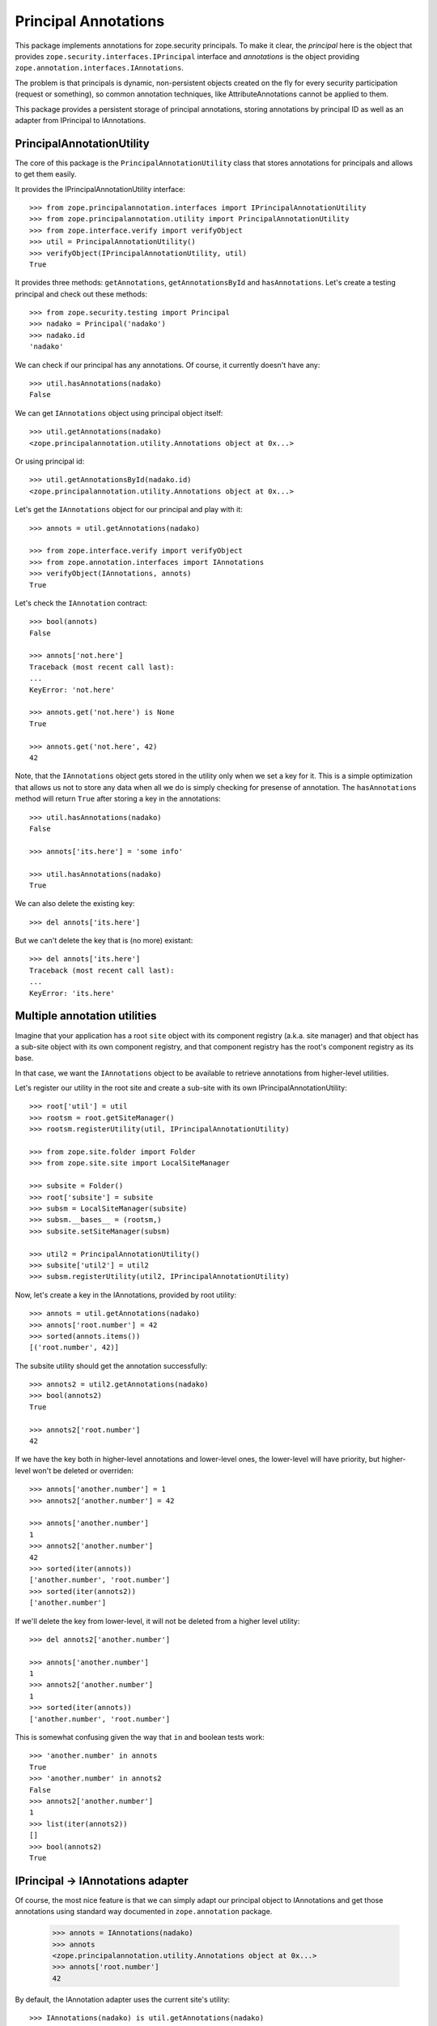 =======================
 Principal Annotations
=======================

This package implements annotations for zope.security principals.
To make it clear, the `principal` here is the object that provides
``zope.security.interfaces.IPrincipal`` interface and `annotations` is
the object providing ``zope.annotation.interfaces.IAnnotations``.

The problem is that principals is dynamic, non-persistent objects created
on the fly for every security participation (request or something), so
common annotation techniques, like AttributeAnnotations cannot be applied
to them.

This package provides a persistent storage of principal annotations,
storing annotations by principal ID as well as an adapter from IPrincipal
to IAnnotations.


PrincipalAnnotationUtility
==========================

The core of this package is the ``PrincipalAnnotationUtility`` class
that stores annotations for principals and allows to get them easily.

It provides the IPrincipalAnnotationUtility interface::

  >>> from zope.principalannotation.interfaces import IPrincipalAnnotationUtility
  >>> from zope.principalannotation.utility import PrincipalAnnotationUtility
  >>> from zope.interface.verify import verifyObject
  >>> util = PrincipalAnnotationUtility()
  >>> verifyObject(IPrincipalAnnotationUtility, util)
  True

It provides three methods: ``getAnnotations``, ``getAnnotationsById``
and ``hasAnnotations``. Let's create a testing principal and check out
these methods::

  >>> from zope.security.testing import Principal
  >>> nadako = Principal('nadako')
  >>> nadako.id
  'nadako'

We can check if our principal has any annotations. Of course, it
currently doesn't have any::

  >>> util.hasAnnotations(nadako)
  False

We can get ``IAnnotations`` object using principal object itself::

  >>> util.getAnnotations(nadako)
  <zope.principalannotation.utility.Annotations object at 0x...>

Or using principal id::

  >>> util.getAnnotationsById(nadako.id)
  <zope.principalannotation.utility.Annotations object at 0x...>

Let's get the ``IAnnotations`` object for our principal and play with it::

  >>> annots = util.getAnnotations(nadako)

  >>> from zope.interface.verify import verifyObject
  >>> from zope.annotation.interfaces import IAnnotations
  >>> verifyObject(IAnnotations, annots)
  True

Let's check the ``IAnnotation`` contract::

  >>> bool(annots)
  False

  >>> annots['not.here']
  Traceback (most recent call last):
  ...
  KeyError: 'not.here'

  >>> annots.get('not.here') is None
  True

  >>> annots.get('not.here', 42)
  42

Note, that the ``IAnnotations`` object gets stored in the utility only
when we set a key for it. This is a simple optimization that allows
us not to store any data when all we do is simply checking for presense
of annotation. The ``hasAnnotations`` method will return ``True`` after
storing a key in the annotations::

  >>> util.hasAnnotations(nadako)
  False

  >>> annots['its.here'] = 'some info'

  >>> util.hasAnnotations(nadako)
  True

We can also delete the existing key::

  >>> del annots['its.here']

But we can't delete the key that is (no more) existant::

  >>> del annots['its.here']
  Traceback (most recent call last):
  ...
  KeyError: 'its.here'


Multiple annotation utilities
=============================

Imagine that your application has a root ``site`` object with its
component registry (a.k.a. site manager) and that object has a sub-site
object with its own component registry, and that component registry
has the root's component registry as its base.

In that case, we want the ``IAnnotations`` object to be available to
retrieve annotations from higher-level utilities.

Let's register our utility in the root site and create a sub-site
with its own IPrincipalAnnotationUtility::

  >>> root['util'] = util
  >>> rootsm = root.getSiteManager()
  >>> rootsm.registerUtility(util, IPrincipalAnnotationUtility)

  >>> from zope.site.folder import Folder
  >>> from zope.site.site import LocalSiteManager

  >>> subsite = Folder()
  >>> root['subsite'] = subsite
  >>> subsm = LocalSiteManager(subsite)
  >>> subsm.__bases__ = (rootsm,)
  >>> subsite.setSiteManager(subsm)

  >>> util2 = PrincipalAnnotationUtility()
  >>> subsite['util2'] = util2
  >>> subsm.registerUtility(util2, IPrincipalAnnotationUtility)

Now, let's create a key in the IAnnotations, provided by root utility::

  >>> annots = util.getAnnotations(nadako)
  >>> annots['root.number'] = 42
  >>> sorted(annots.items())
  [('root.number', 42)]

The subsite utility should get the annotation successfully::

  >>> annots2 = util2.getAnnotations(nadako)
  >>> bool(annots2)
  True

  >>> annots2['root.number']
  42

If we have the key both in higher-level annotations and lower-level ones,
the lower-level will have priority, but higher-level won't be deleted or
overriden::

  >>> annots['another.number'] = 1
  >>> annots2['another.number'] = 42

  >>> annots['another.number']
  1
  >>> annots2['another.number']
  42
  >>> sorted(iter(annots))
  ['another.number', 'root.number']
  >>> sorted(iter(annots2))
  ['another.number']

If we'll delete the key from lower-level, it will not be deleted from a
higher level utility::

  >>> del annots2['another.number']

  >>> annots['another.number']
  1
  >>> annots2['another.number']
  1
  >>> sorted(iter(annots))
  ['another.number', 'root.number']

This is somewhat confusing given the way that ``in`` and boolean tests
work::

  >>> 'another.number' in annots
  True
  >>> 'another.number' in annots2
  False
  >>> annots2['another.number']
  1
  >>> list(iter(annots2))
  []
  >>> bool(annots2)
  True


IPrincipal -> IAnnotations adapter
==================================

Of course, the most nice feature is that we can simply adapt our
principal object to IAnnotations and get those annotations using
standard way documented in ``zope.annotation`` package.

  >>> annots = IAnnotations(nadako)
  >>> annots
  <zope.principalannotation.utility.Annotations object at 0x...>
  >>> annots['root.number']
  42

By default, the IAnnotation adapter uses the current site's utility::

  >>> IAnnotations(nadako) is util.getAnnotations(nadako)
  True

  >>> from zope.site.hooks import setSite
  >>> setSite(subsite)

  >>> IAnnotations(nadako) is util2.getAnnotations(nadako)
  True

Howerver, we can use a binary multi-adapter to IAnnotations to specify
some context object from which to get the annotations utility::

  >>> from zope.component import getMultiAdapter

  >>> annots = getMultiAdapter((nadako, root), IAnnotations)
  >>> annots is util.getAnnotations(nadako)
  True

  >>> annots = getMultiAdapter((nadako, subsite), IAnnotations)
  >>> annots is util2.getAnnotations(nadako)
  True
